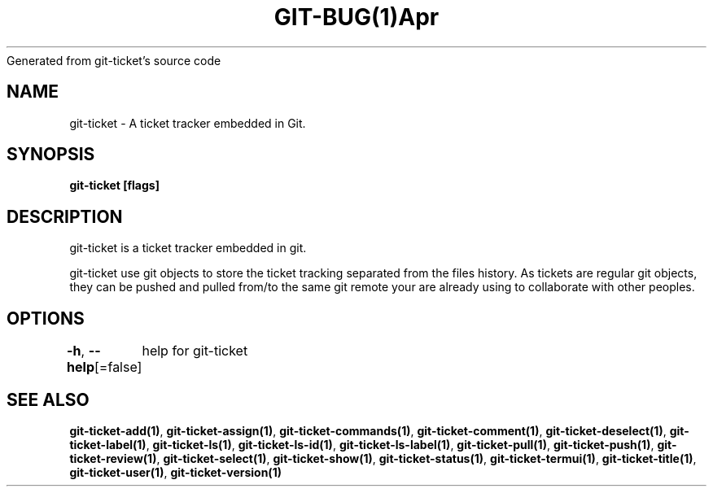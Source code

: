 .nh
.TH GIT\-BUG(1)Apr 2019
Generated from git\-ticket's source code

.SH NAME
.PP
git\-ticket \- A ticket tracker embedded in Git.


.SH SYNOPSIS
.PP
\fBgit\-ticket [flags]\fP


.SH DESCRIPTION
.PP
git\-ticket is a ticket tracker embedded in git.

.PP
git\-ticket use git objects to store the ticket tracking separated from the files
history. As tickets are regular git objects, they can be pushed and pulled from/to
the same git remote your are already using to collaborate with other peoples.


.SH OPTIONS
.PP
\fB\-h\fP, \fB\-\-help\fP[=false]
	help for git\-ticket


.SH SEE ALSO
.PP
\fBgit\-ticket\-add(1)\fP, \fBgit\-ticket\-assign(1)\fP, \fBgit\-ticket\-commands(1)\fP, \fBgit\-ticket\-comment(1)\fP, \fBgit\-ticket\-deselect(1)\fP, \fBgit\-ticket\-label(1)\fP, \fBgit\-ticket\-ls(1)\fP, \fBgit\-ticket\-ls\-id(1)\fP, \fBgit\-ticket\-ls\-label(1)\fP, \fBgit\-ticket\-pull(1)\fP, \fBgit\-ticket\-push(1)\fP, \fBgit\-ticket\-review(1)\fP, \fBgit\-ticket\-select(1)\fP, \fBgit\-ticket\-show(1)\fP, \fBgit\-ticket\-status(1)\fP, \fBgit\-ticket\-termui(1)\fP, \fBgit\-ticket\-title(1)\fP, \fBgit\-ticket\-user(1)\fP, \fBgit\-ticket\-version(1)\fP
